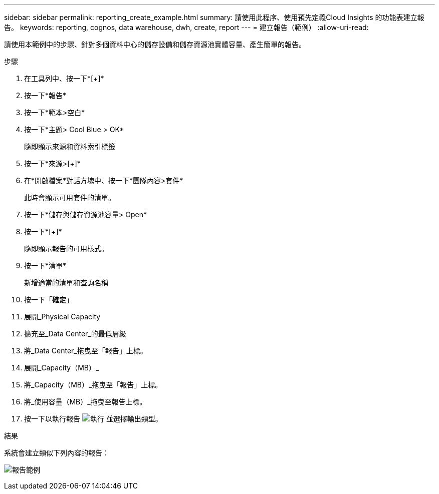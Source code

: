 ---
sidebar: sidebar 
permalink: reporting_create_example.html 
summary: 請使用此程序、使用預先定義Cloud Insights 的功能表建立報告。 
keywords: reporting, cognos, data warehouse, dwh, create, report 
---
= 建立報告（範例）
:allow-uri-read: 


[role="lead"]
請使用本範例中的步驟、針對多個資料中心的儲存設備和儲存資源池實體容量、產生簡單的報告。

.步驟
. 在工具列中、按一下*[+]*
. 按一下*報告*
. 按一下*範本>空白*
. 按一下*主題> Cool Blue > OK*
+
隨即顯示來源和資料索引標籤

. 按一下*來源>[+]*
. 在*開啟檔案*對話方塊中、按一下*團隊內容>套件*
+
此時會顯示可用套件的清單。

. 按一下*儲存與儲存資源池容量> Open*
. 按一下*[+]*
+
隨即顯示報告的可用樣式。

. 按一下*清單*
+
新增適當的清單和查詢名稱

. 按一下「*確定*」
. 展開_Physical Capacity
. 擴充至_Data Center_的最低層級
. 將_Data Center_拖曳至「報告」上標。
. 展開_Capacity（MB）_
. 將_Capacity（MB）_拖曳至「報告」上標。
. 將_使用容量（MB）_拖曳至報告上標。
. 按一下以執行報告 image:Reporting-RunButton.png["執行"] 並選擇輸出類型。


.結果
系統會建立類似下列內容的報告：

image:Reporting-Example1.png["報告範例"]
